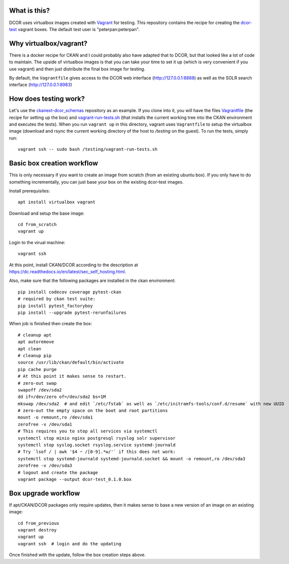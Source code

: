 What is this?
=============

DCOR uses virtualbox images created with `Vagrant <https://www.vagrantup.com/>`_ for testing.
This repository contains the recipe for creating the
`dcor-test <https://app.vagrantup.com/paulmueller/boxes/dcor-test>`_ vagrant boxes.
The default test user is "peterpan:peterpan".

Why virtualbox/vagrant?
=======================

There is a docker recipe for CKAN and I could probably also have adapted that to DCOR, but
that looked like a lot of code to maintain. The upside of virtualbox images is that you can
take your time to set it up (which is very convenient if you use vagrant) and then just
distribute the final box image for testing.

By default, the ``Vagrantfile`` gives access to the DCOR web interface (http://127.0.0.1:8888)
as well as the SOLR search interface (http://127.0.0.1:8983)


How does testing work?
======================
Let's use the `ckanext-dcor_schemas <https://github.com/DCOR-dev/ckanext-dcor_schemas>`_ repository as an example.
If you clone into it, you will have the files
`Vagrantfile <https://github.com/DCOR-dev/ckanext-dcor_schemas/blob/master/Vagrantfile>`_
(the recipe for setting up the box) and
`vagrant-run-tests.sh <https://github.com/DCOR-dev/ckanext-dcor_schemas/blob/master/vagrant-run-tests.sh>`_
(that installs the current working tree into the CKAN environment and executes the tests).
When you run ``vagrant up`` in this directory, vagrant uses ``Vagrantfile`` to setup the virtualbox
image (download and rsync the current working directory of the host to `/testing` on the guest).
To run the tests, simply run::

    vagrant ssh -- sudo bash /testing/vagrant-run-tests.sh



Basic box creation workflow
===========================

This is only necessary if you want to create an image from scratch (from an existing
ubuntu box). If you only have to do something incrementally, you can just base your
box on the existing dcor-test images.

Install prerequisites::

    apt install virtualbox vagrant

Download and setup the base image::

    cd from_scratch
    vagrant up

Login to the virual machine::

    vagrant ssh

At this point, install CKAN/DCOR according to the description at
https://dc.readthedocs.io/en/latest/sec_self_hosting.html.

Also, make sure that the following packages are installed in the ckan environment::

    pip install codecov coverage pytest-ckan
    # required by ckan test suite:
    pip install pytest_factoryboy
    pip install --upgrade pytest-rerunfailures

When job is finished then create the box::

    # cleanup apt
    apt autoremove
    apt clean
    # cleanup pip
    source /usr/lib/ckan/default/bin/activate
    pip cache purge
    # At this point it makes sense to restart.
    # zero-out swap
    swapoff /dev/sda2
    dd if=/dev/zero of=/dev/sda2 bs=1M
    mkswap /dev/sda2  # and edit `/etc/fstab` as well as `/etc/initramfs-tools/conf.d/resume` with new UUID
    # zero-out the empty space on the boot and root partitions
    mount -o remount,ro /dev/sda1
    zerofree -v /dev/sda1
    # This requires you to stop all services via systemctl
    systemctl stop minio nginx postgresql rsyslog solr supervisor
    systemctl stop syslog.socket rsyslog.service systemd-journald
    # Try `lsof / | awk '$4 ~ /[0-9].*w/'` if this does not work:
    systemctl stop systemd-journald systemd-journald.socket && mount -o remount,ro /dev/sda3
    zerofree -v /dev/sda3
    # logout and create the package
    vagrant package --output dcor-test_0.1.0.box


Box upgrade workflow
====================

If apt/CKAN/DCOR packages only require updates, then it makes
sense to base a new version of an image on an existing image::

    cd from_previous
    vagrant destroy
    vagrant up
    vagrant ssh  # login and do the updating

Once finished with the update, follow the box creation steps above.
